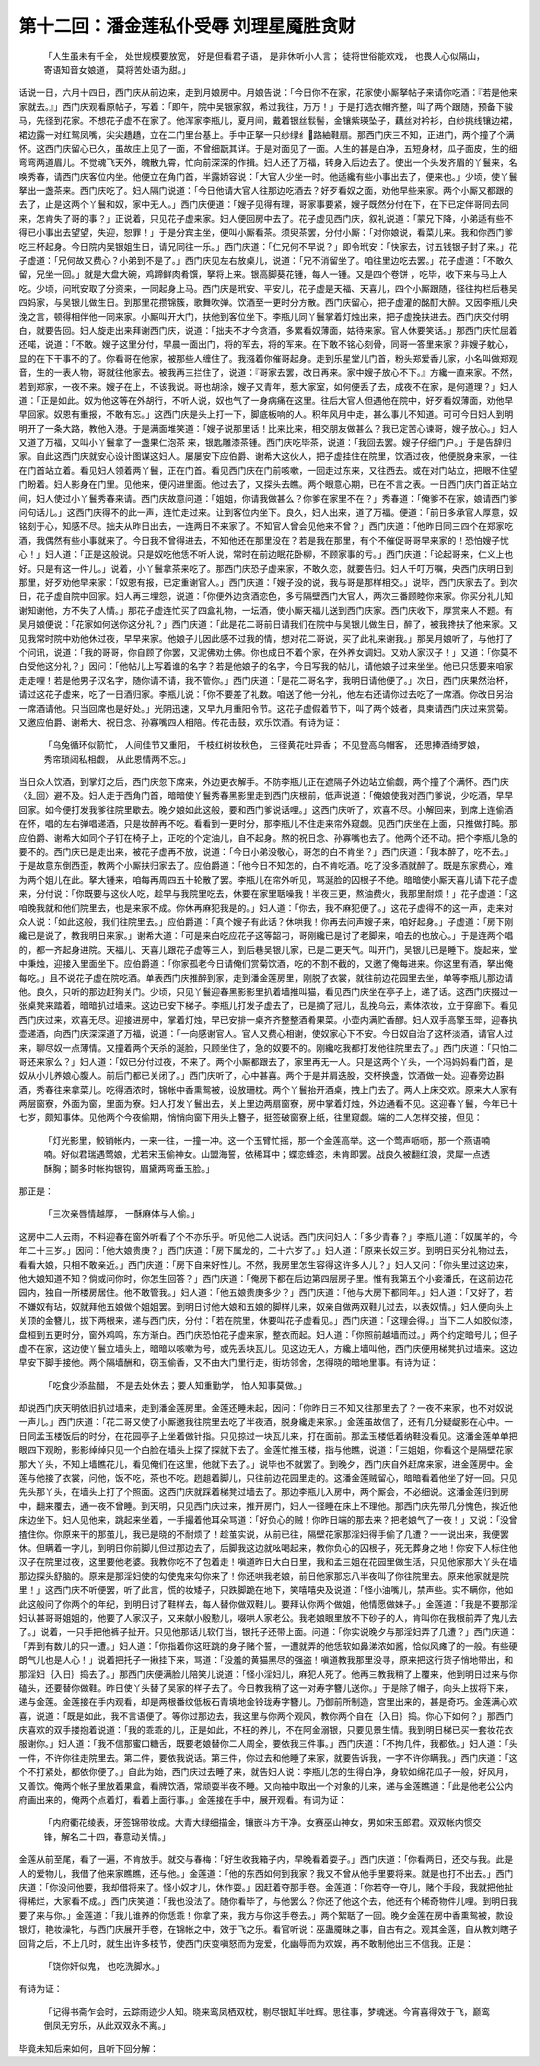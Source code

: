 第十二回：潘金莲私仆受辱 刘理星魇胜贪财
=========================================

    「人生虽未有千全， 处世规模要放宽，
    好是但看君子语， 是非休听小人言；
    徒将世俗能欢戏， 也畏人心似隔山，
    寄语知音女娘道， 莫将苦处语为甜。」

话说一日，六月十四日，西门庆从前边来，走到月娘房中。月娘告说：「今日你不在家，花家使小厮拏帖子来请你吃酒：『若是他来家就去。』」西门庆观看原帖子，写着：「即午，院中吴银家叙，希过我往，万万！」于是打选衣帽齐整，叫了两个跟随，预备下骏马，先径到花家。不想花子虚不在家了。他浑家李瓶儿，夏月间，戴着银丝䯼髻，金镶紫瑛坠子，藕丝对衿衫，白纱挑线镶边裙，裙边露一对红鸳凤嘴，尖尖趫趫，立在二门里台基上。手中正拏一只纱绿纟路紬鞋扇。那西门庆三不知，正进门，两个撞了个满怀。这西门庆留心已久，虽故庄上见了一面，不曾细翫其详。于是对面见了一面。人生的甚是白净，五短身材，瓜子面皮，生的细弯弯两道眉儿。不觉魂飞天外，魄散九霄，忙向前深深的作揖。妇人还了万福，转身入后边去了。使出一个头发齐眉的丫鬟来，名唤秀春，请西门庆客位内坐。他便立在角门首，半露娇容说：「大官人少坐一时。他适纔有些小事出去了，便来也。」少顷，使丫鬟拏出一盏茶来。西门庆吃了。妇人隔门说道：「今日他请大官人往那边吃酒去？好歹看奴之面，劝他早些来家。两个小厮又都跟的去了，止是这两个丫鬟和奴，家中无人。」西门庆便道：「嫂子见得有理，哥家事要紧，嫂子既然分付在下，在下已定伴哥同去同来，怎肯失了哥的事？」正说着，只见花子虚来家。妇人便回房中去了。花子虚见西门庆，叙礼说道：「蒙兄下降，小弟适有些不得已小事出去望望，失迎，恕罪！」于是分宾主坐，便叫小厮看茶。须臾茶罢，分付小厮：「对你娘说，看菜儿来。我和你西门爹吃三杯起身。今日院内吴银姐生日，请兄同往一乐。」西门庆道：「仁兄何不早说？」即令玳安：「快家去，讨五钱银子封了来。」花子虚道：「兄何故又费心？小弟到不是了。」西门庆见左右放桌儿，说道：「兄不消留坐了。咱往里边吃去罢。」花子虚道：「不敢久留，兄坐一回。」就是大盘大碗，鸡蹄鲜肉肴馔，拏将上来。银高脚葵花锺，每人一锺。又是四个卷饼 ，吃毕，收下来与马上人吃。少顷，问玳安取了分资来，一同起身上马。西门庆是玳安、平安儿，花子虚是天福、天喜儿，四个小厮跟随，径往抅栏后巷吴四妈家，与吴银儿做生日。到那里花攒锦簇，歌舞吹弹。饮酒至一更时分方散。西门庆留心，把子虚灌的酩酊大醉。又因李瓶儿央浼之言，顿得相伴他一同来家。小厮叫开大门，扶他到客位坐下。李瓶儿同丫鬟掌着灯烛出来，把子虚挽扶进去。西门庆交付明白，就要告回。妇人旋走出来拜谢西门庆，说道：「拙夫不才今贪酒，多累看奴薄面，姑待来家。官人休要笑话。」那西门庆忙屈着还喏，说道：「不敢。嫂子这里分付，早晨一面出门，将的军去，将的军来。在下敢不铭心刻骨，同哥一答里来家？非嫂子躭心，显的在下干事不的了。你看哥在他家，被那些人缠住了。我漒着你催哥起身。走到乐星堂儿门首，粉头郑爱香儿家，小名叫做郑观音，生的一表人物，哥就往他家去。被我再三拦住了，说道：『哥家去罢，改日再来。家中嫂子放心不下。』方纔一直来家。不然，若到郑家，一夜不来。嫂子在上，不该我说。哥也胡涂，嫂子又青年，惹大家室，如何便丢了去，成夜不在家，是何道理？」妇人道：「正是如此。奴为他这等在外胡行，不听人说，奴也气了一身病痛在这里。往后大官人但遇他在院中，好歹看奴薄面，劝他早早回家。奴恩有重报，不敢有忘。」这西门庆是头上打一下，脚底板响的人。积年风月中走，甚么事儿不知道。可可今日妇人到明明开了一条大路，教他入港。于是满面堆笑道：「嫂子说那里话！比来比来，相交朋友做甚么？我已定苦心谏哥，嫂子放心。」妇人又道了万福，又叫小丫鬟拿了一盏果仁泡茶 来，银匙雕漆茶锺。西门庆吃毕茶，说道：「我回去罢。嫂子仔细门户。」于是告辞归家。自此这西门庆就安心设计图谋这妇人。屡屡安下应伯爵、谢希大这伙人，把子虚挂住在院里，饮酒过夜，他便脱身来家，一往在门首站立着。看见妇人领着两丫鬟，正在门首。看见西门庆在门前咳嗽，一回走过东来，又往西去。或在对门站立，把眼不住望门盼着。妇人影身在门里。见他来，便闪进里面。他过去了，又探头去瞧。两个眼意心期，已在不言之表。一日西门庆门首正站立间，妇人使过小丫鬟秀春来请。西门庆故意问道：「姐姐，你请我做甚么？你爹在家里不在？」秀春道：「俺爹不在家，娘请西门爹问句话儿。」这西门庆得不的此一声，连忙走过来。让到客位内坐下。良久，妇人出来，道了万福。便道：「前日多承官人厚意，奴铭刻于心，知感不尽。拙夫从昨日出去，一连两日不来家了。不知官人曾会见他来不曾？」西门庆道：「他昨日同三四个在郑家吃酒，我偶然有些小事就来了。今日我不曾得进去，不知他还在那里没在？若是我在那里，有个不催促哥哥早来家的！恐怕嫂子忧心！」妇人道：「正是这般说。只是奴吃他恁不听人说，常时在前边眠花卧柳，不顾家事的亏。」西门庆道：「论起哥来，仁义上也好。只是有这一件儿。」说着，小丫鬟拿茶来吃了。那西门庆恐子虚来家，不敢久恋，就要告归。妇人千叮万嘱，央西门庆明日到那里，好歹劝他早来家：「奴恩有报，已定重谢官人。」西门庆道：「嫂子没的说，我与哥是那样相交。」说毕，西门庆家去了。到次日，花子虚自院中回家。妇人再三埋怨，说道：「你便外边贪酒恋色，多亏隔壁西门大官人，两次三番顾睦你来家。你买分礼儿知谢知谢他，方不失了人情。」那花子虚连忙买了四盒礼物，一坛酒，使小厮天福儿送到西门庆家。西门庆收下，厚赏来人不题。有吴月娘便说：「花家如何送你这分礼？」西门庆道：「此是花二哥前日请我们在院中与吴银儿做生日，醉了，被我搀扶了他来家。又见我常时院中劝他休过夜，早早来家。他娘子儿因此感不过我的情，想对花二哥说，买了此礼来谢我。」那吴月娘听了，与他打了个问讯，说道：「我的哥哥，你自顾了你罢，又泥佛劝土佛。你也成日不着个家，在外养女调妇。又劝人家汉子！」又道：「你莫不白受他这分礼？」因问：「他帖儿上写着谁的名字？若是他娘子的名字，今日写我的帖儿，请他娘子过来坐坐。他已只恁要来咱家走走哩！若是他男子汉名字，随你请不请，我不管你。」西门庆道：「是花二哥名字，我明日请他便了。」次日，西门庆果然治杯，请过这花子虚来，吃了一日酒归家。李瓶儿说：「你不要差了礼数。咱送了他一分礼，他左右还请你过去吃了一席酒。你改日另治一席酒请他。只当回席也是好处。」光阴迅速，又早九月重阳令节。这花子虚假着节下，叫了两个妓者，具柬请西门庆过来赏菊。又邀应伯爵、谢希大、祝日念、孙寡嘴四人相陪。传花击鼓，欢乐饮酒。有诗为证：

    「乌兔循环似箭忙， 人间佳节又重阳，
    千枝红树妆秋色， 三径黄花吐异香；
    不见登高乌帽客， 还思捧酒绮罗娘，
    秀帘琐闼私相觑， 从此恩情两不忘。」

当日众人饮酒，到掌灯之后，西门庆忽下席来，外边更衣解手。不防李瓶儿正在遮隔子外边站立偷觑，两个撞了个满怀。西门庆〈廴回〉避不及。妇人走于西角门首，暗暗使丫鬟秀春黑影里走到西门庆根前，低声说道：「俺娘使我对西门爹说，少吃酒，早早回家。如今便打发我爹往院里歇去。晚夕娘如此这般，要和西门爹说话哩。」这西门庆听了，欢喜不尽。小解回来，到席上连偷酒在怀，唱的左右弹唱递酒，只是妆醉再不吃。看看到一更时分，那李瓶儿不住走来帘外窥觑。见西门庆坐在上面，只推做打盹。那应伯爵、谢希大如同个子钉在椅子上，正吃的个定油儿，自不起身。熬的祝日念、孙寡嘴也去了。他两个还不动。把个李瓶儿急的要不的。西门庆已是走出来，被花子虚再不放，说道：「今日小弟没敬心，哥怎的白不肯坐？」西门庆道：「我本醉了，吃不去。」于是故意东倒西歪，教两个小厮扶归家去了。应伯爵道：「他今日不知怎的，白不肯吃酒。吃了没多酒就醉了。既是东家费心，难为两个姐儿在此。拏大锺来，咱每再周四五十轮散了罢。李瓶儿在帘外听见，骂涎脸的囚根子不绝。暗暗使小厮天喜儿请下花子虚来，分付说：「你既要与这伙人吃，趁早与我院里吃去，休要在家里聒噪我！半夜三更，熬油费火，我那里耐烦！」花子虚道：「这咱晚我就和他们院里去，也是来家不成。你休再麻犯我是的。」妇人道：「你去，我不麻犯便了。」这花子虚得不的这一声，走来对众人说：「如此这般，我们往院里去。」应伯爵道：「真个嫂子有此话？休哄我！你再去问声嫂子来，咱好起身。」子虚道：「房下刚纔已是说了，教我明日来家。」谢希大道：「可是来白吃应花子这等韶刁，哥刚纔已是讨了老脚来，咱去的也放心。」于是连两个唱的，都一齐起身进院。天福儿、天喜儿跟花子虚等三人，到后巷吴银儿家，已是二更天气。叫开门，吴银儿已是睡下。旋起来，堂中秉烛，迎接入里面坐下。应伯爵道：「你家孤老今日请俺们赏菊饮酒，吃的不割不截的，又邀了俺每进来。你这里有酒，拏出俺每吃。」且不说花子虚在院吃酒。单表西门庆推醉到家，走到潘金莲房里，刚脱了衣裳，就往前边花园里去坐，单等李瓶儿那边请他。良久，只听的那边赶狗关门。少顷，只见丫鬟迎春黑影影里扒着墙推叫猫，看见西门庆坐在亭子上，递了话。这西门庆掇过一张桌凳来踏着，暗暗扒过墙来。这边已安下梯子。李瓶儿打发子虚去了，已是摘了冠儿，乱挽乌云，素体浓妆，立于穿廊下。看见西门庆过来，欢喜无尽。迎接进房中，掌着灯烛，早已安排一桌齐齐整整酒肴果菜。小壶内满贮香醪。妇人双手高擎玉斝，迎春执壶递酒，向西门庆深深道了万福，说道：「一向感谢官人。官人又费心相谢，使奴家心下不安。今日奴自治了这杯淡酒，请官人过来，聊尽奴一点薄情。又撞着两个天杀的涎脸，只顾坐住了，急的奴要不的。刚纔吃我都打发他往院里去了。」西门庆道：「只怕二哥还来家么？」妇人道：「奴已分付过夜，不来了。两个小厮都跟去了，家里再无一人。只是这两个丫头，一个冯妈妈看门首，是奴从小儿养娘心腹人。前后门都已关闭了。」西门庆听了，心中甚喜。两个于是并肩迭股，交杯换盏，饮酒做一处。迎春旁边斟酒，秀春往来拿菜儿。吃得酒浓时，锦帐中香熏鸳被，设放珊枕。两个丫鬟抬开酒桌，拽上门去了。两人上床交欢。原来大人家有两层窗寮，外面为窗，里面为寮。妇人打发丫鬟出去，关上里边两扇窗寮，房中掌着灯烛，外边通看不见。这迎春丫鬟，今年已十七岁，颇知事体。见他两个今夜偷期，悄悄向窗下用头上簪子，挺签破窗寮上纸，往里窥觑。端的二人怎样交接，但见：

    「灯光影里，鲛销帐内，一来一往，一撞一冲。这一个玉臂忙摇，那一个金莲高举。这一个莺声呖呖，那一个燕语喃喃。好似君瑞遇莺娘，尤若宋玉偷神女。山盟海誓，依稀耳中；蝶恋蜂恣，未肯即罢。战良久被翻红浪，灵犀一点透酥胸；鬬多时帐抅银钩，眉黛两弯垂玉脸。」

那正是：

    「三次亲唇情越厚， 一酥麻体与人偷。」

这房中二人云雨，不料迎春在窗外听看了个不亦乐乎。听见他二人说话。西门庆问妇人：「多少青春？」李瓶儿道：「奴属羊的，今年二十三岁。」因问：「他大娘贵庚？」西门庆道：「房下属龙的，二十六岁了。」妇人道：「原来长奴三岁。到明日买分礼物过去，看看大娘，只相不敢亲近。」西门庆道：「房下自来好性儿。不然，我房里怎生容得这许多人儿？」妇人又问：「你头里过这边来，他大娘知道不知？倘或问你时，你怎生回答？」西门庆道：「俺房下都在后边第四层房子里。惟有我第五个小妾潘氏，在这前边花园内，独自一所楼房居住。他不敢管我。」妇人道：「他五娘贵庚多少？」西门庆道：「他与大房下都同年。」妇人道：「又好了，若不嫌奴有玷，奴就拜他五娘做个姐姐罢。到明日讨他大娘和五娘的脚样儿来，奴亲自做两双鞋儿过去，以表奴情。」妇人便向头上关顶的金簪儿，拔下两根来，递与西门庆，分付：「若在院里，休要叫花子虚看见。」西门庆道：「这理会得。」当下二人如胶似漆，盘桓到五更时分，窗外鸡鸣，东方渐白。西门庆恐怕花子虚来家，整衣而起。妇人道：「你照前越墙而过。」两个约定暗号儿；但子虚不在家，这边使丫鬟立墙头上，暗暗以咳嗽为号，或先丢块瓦儿。见这边无人，方纔上墙叫他，西门庆便用梯凳扒过墙来。这边早安下脚手接他。两个隔墙酬和，窃玉偷香，又不由大门里行走，街坊邻舍，怎得晓的暗地里事。有诗为证：

    「吃食少添盐醋， 不是去处休去；要人知重勤学， 怕人知事莫做。」

却说西门庆天明依旧扒过墙来，走到潘金莲房里。金莲还睡未起，因问：「你昨日三不知又往那里去了？一夜不来家，也不对奴说一声儿。」西门庆道：「花二哥又使了小厮邀我往院里去吃了半夜酒，脱身纔走来家。」金莲虽故信了，还有几分疑龊影在心中。一日同孟玉楼饭后的时分，在花园亭子上坐着做针指。只见掠过一块瓦儿来，打在面前。那孟玉楼低着纳鞋没看见。这潘金莲单单把眼四下观盼，影影绰绰只见一个白脸在墙头上探了探就下去了。金莲忙推玉楼，指与他瞧，说道：「三姐姐，你看这个是隔壁花家那大丫头，不知上墙瞧花儿，看见俺们在这里，他就下去了。」说毕也不就罢了。到晚夕，西门庆自外赶席来家，进金莲房中。金莲与他接了衣裳，问他，饭不吃，茶也不吃。趔趄着脚儿，只往前边花园里走的。这潘金莲贼留心，暗暗看着他坐了好一回。只见先头那丫头，在墙头上打了个照面。这西门庆就踩着梯凳过墙去了。那边李瓶儿入房中，两个厮会，不必细说。这潘金莲归到房中，翻来覆去，通一夜不曾睡。到天明，只见西门庆过来，推开房门，妇人一径睡在床上不理他。那西门庆先带几分愧色，挨近他床边坐下。妇人见他来，跳起来坐着，一手撮着他耳朵骂道：「好负心的贼！你昨日端的那去来？把老娘气了一夜！」又说：「没曾揸住你。你原来干的那茧儿，我已是晓的不耐烦了！趁茧实说，从前已往，隔壁花家那淫妇得手偷了几遭？一一说出来，我便罢休。但瞒着一字儿，到明日你前脚儿但过那边去了，后脚我这边就吆喝起来，教你负心的囚根子，死无葬身之地！你安下人标住他汉子在院里过夜，这里要他老婆。我教你吃不了包着走！嗔道昨日大白日里，我和孟三姐在花园里做生活，只见他家那大丫头在墙那边探头舒脑的。原来是那淫妇使的勾使鬼来勾你来了！你还哄我老娘，前日他家那忘八半夜叫了你往院里去。原来他家就是院里！」这西门庆不听便罢，听了此言，慌的妆矮子，只跌脚跪在地下，笑嘻嘻央及说道：「怪小油嘴儿，禁声些。实不瞒你，他如此这般问了你两个的年纪，到明日讨了鞋样去，每人替你做双鞋儿。要拜认你两个做姐，他情愿做妹子。」金莲道：「我是不要那淫妇认甚哥哥姐姐的，他要了人家汉子，又来献小殷懃儿，啜哄人家老公。我老娘眼里放不下砂子的人，肯叫你在我根前弄了鬼儿去了。」说着，一只手把他裤子扯开。只见他那话儿软仃当，银托子还带上面。问道：「你实说晚夕与那淫妇弄了几遭？」西门庆道：「弄到有数儿的只一遭。」妇人道：「你指着你这旺跳的身子赌个誓，一遭就弄的他恁软如鼻涕浓如酱，恰似风瘫了的一般。有些硬朗气儿也是人心！」说着把托子一揪挂下来，骂道：「没羞的黄猫黑尽的强盗！嗔道教我那里没寻，原来把这行货子悄地带出，和那淫妇｛入日｝捣去了。」那西门庆便满脸儿陪笑儿说道：「怪小淫妇儿，麻犯人死了。他再三教我稍了上覆来，他到明日过来与你磕头，还要替你做鞋。昨日使丫头替了吴家的样子去了。今日教我稍了这一对寿字簪儿送你。」于是除了帽子，向头上拔将下来，递与金莲。金莲接在手内观看，却是两根番纹低板石青填地金铃珑寿字簪儿。乃御前所制造，宫里出来的，甚是奇巧。金莲满心欢喜，说道：「既是如此，我不言语便了。等你过那边去，我这里与你两个观风，教你两个自在｛入日｝捣。你心下如何？」那西门庆喜欢的双手搂抱着说道：「我的乖乖的儿，正是如此，不枉的养儿，不在阿金溺银，只要见景生情。我到明日梯已买一套妆花衣服谢你。」妇人道：「我不信那蜜口糖舌，既要老娘替你二人周全，要依我三件事。」西门庆道：「不拘几件，我都依。」妇人道：「头一件，不许你往走院里去。第二件，要依我说话。第三件，你过去和他睡了来家，就要告诉我，一字不许你瞒我。」西门庆道：「这个不打紧处，都依你便了。」自此为始，西门庆过去睡了来，就告妇人说：李瓶儿怎的生得白净，身软如绵花瓜子一般，好风月，又善饮。俺两个帐子里放着果盒，看牌饮酒，常顽耍半夜不睡。又向袖中取出一个对象的儿来，递与金莲瞧道：「此是他老公公内府画出来的，俺两个点着灯，看着上面行事。」金莲接在手中，展开观看。有词为证：

    「内府衢花绫表，牙签锦带妆成。大青大绿细描金，镶嵌斗方干净。女赛巫山神女，男如宋玉郎君。双双帐内惯交锋，解名二十四，春意动关情。」

金莲从前至尾，看了一遍，不肯放手。就交与春梅：「好生收我箱子内，早晚看着耍子。」西门庆道：「你看两日，还交与我。此是人的爱物儿，我借了他来家瞧瞧，还与他。」金莲道：「他的东西如何到我家？我又不曾从他手里要将来。就是也打不出去。」西门庆道：「你没问他要，我却借将来了。怪小奴才儿，休作耍。」因赶着夺那手卷。金莲道：「你若夺一夺儿，赌个手段，我就把他扯得稀烂，大家看不成。」西门庆笑道：「我也没法了。随你看毕了，与他罢么？你还了他这个去，他还有个稀奇物件儿哩。到明日我要了来与你。」金莲道：「我儿谁养的你恁乖！你拿了来，我方与你这手卷去。」两个絮聒了一回。晚夕金莲在房中香熏鸳被，款设银灯，艳妆澡牝，与西门庆展开手卷，在锦帐之中，效于飞之乐。看官听说：巫蛊魇昧之事，自古有之。观其金莲，自从教刘瞎子回背之后，不上几时，就生出许多枝节，使西门庆变嗔怒而为宠爱，化幽辱而为欢娱，再不敢制他出三不信我。正是：

    「饶你奸似鬼， 也吃洗脚水。」

有诗为证：

    「记得书斋乍会时，云踪雨迹少人知。晓来鸾凤栖双枕，剔尽银缸半吐辉。思往事，梦魂迷。今宵喜得效于飞，巅鸾倒凤无穷乐，从此双双永不离。」

毕竟未知后来如何，且听下回分解：
